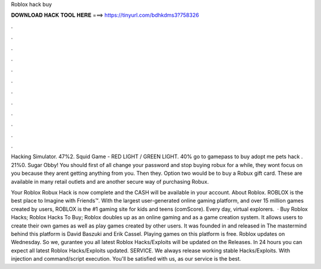 Roblox hack buy



𝐃𝐎𝐖𝐍𝐋𝐎𝐀𝐃 𝐇𝐀𝐂𝐊 𝐓𝐎𝐎𝐋 𝐇𝐄𝐑𝐄 ===> https://tinyurl.com/bdhkdms3?758326



.



.



.



.



.



.



.



.



.



.



.



.

Hacking Simulator. 47%2. Squid Game - RED LIGHT / GREEN LIGHT. 40% go to gamepass to buy adopt me pets hack . 21%0. Sugar Obby! You should first of all change your password and stop buying robux for a while, they wont focus on you because they arent getting anything from you. Then they. Option two would be to buy a Robux gift card. These are available in many retail outlets and are another secure way of purchasing Robux.

Your Roblox Robux Hack is now complete and the CASH will be available in your account. About Roblox. ROBLOX is the best place to Imagine with Friends™. With the largest user-generated online gaming platform, and over 15 million games created by users, ROBLOX is the #1 gaming site for kids and teens (comScore). Every day, virtual explorers.  · Buy Roblox Hacks; Roblox Hacks To Buy; Roblox doubles up as an online gaming and as a game creation system. It allows users to create their own games as well as play games created by other users. It was founded in and released in The mastermind behind this platform is David Baszuki and Erik Cassel. Playing games on this platform is free. Roblox updates on Wednesday. So we, gurantee you all latest Roblox Hacks/Exploits will be updated on the Releases. In 24 hours you can expect all latest Roblox Hacks/Exploits updated. SERVICE. We always release working stable Hacks/Exploits. With injection and command/script execution. You'll be satisfied with us, as our service is the best.
